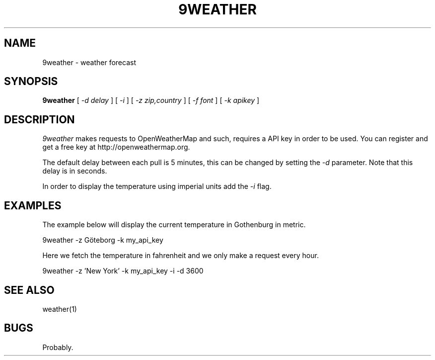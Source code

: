 .TH 9WEATHER 1
.SH NAME
9weather \- weather forecast
.SH SYNOPSIS
.B 9weather
[
.I -d delay
]
[
.I -i
]
[
.I -z zip,country
]
[
.I -f font
]
[
.I -k apikey
]
.SH DESCRIPTION
.I 9weather
makes requests to OpenWeatherMap and such, requires a API key
in order to be used. You can register and get a free key at
http://openweathermap.org.
.PP
The default delay between each pull is 5 minutes, this can be
changed by setting the
.I \-d
parameter. Note that this delay is in seconds.
.PP
In order to display the temperature using imperial units add the
.I \-i
flag.
.SH EXAMPLES
The example below will display the current temperature in Gothenburg
in metric.
.PP
.EX
9weather -z Göteborg -k my_api_key
.EE
.PP
Here we fetch the temperature in fahrenheit and we only make a
request every hour.
.PP
.EX
9weather -z 'New York' -k my_api_key -i -d 3600
.EE
.SH SEE ALSO
.EX
weather(1)
.EE
.SH BUGS
Probably.
